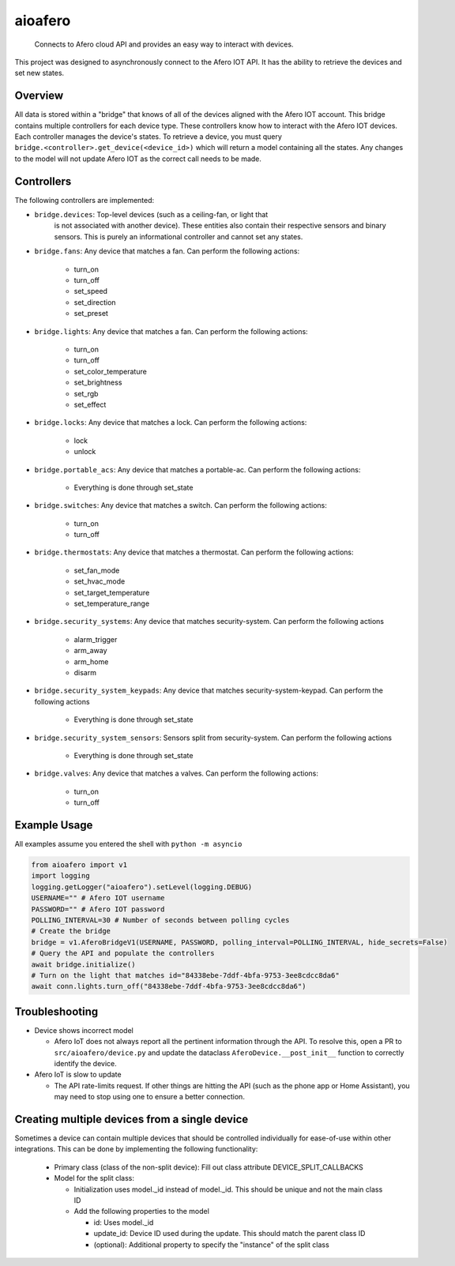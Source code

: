 ========
aioafero
========


    Connects to Afero cloud API and provides an easy way to interact
    with devices.


This project was designed to asynchronously connect to the Afero IOT API. It
has the ability to retrieve the devices and set new states.


.. image:: https://github.com/Expl0dingBanana/aioafero/actions/workflows/cicd.yaml/badge.svg?branch=main
   :target: https://github.com/Expl0dingBanana/aioafero/actions/workflows/cicd.yaml

.. image:: https://codecov.io/github/Expl0dingBanana/aioafero/graph/badge.svg?token=NP2RE4I4XK
   :target: https://codecov.io/github/Expl0dingBanana/aioafero

Overview
========
All data is stored within a "bridge" that knows of all of the devices aligned
with the Afero IOT account. This bridge contains multiple controllers for each
device type. These controllers know how to interact with the Afero IOT devices.
Each controller manages the device's states. To retrieve a device, you must
query ``bridge.<controller>.get_device(<device_id>)`` which will return
a model containing all the states. Any changes to the model will not
update Afero IOT as the correct call needs to be made.

Controllers
===========

The following controllers are implemented:

* ``bridge.devices``: Top-level devices (such as a ceiling-fan, or light that
   is not associated with another device). These entities also contain their
   respective sensors and binary sensors. This is purely an informational
   controller and cannot set any states.

* ``bridge.fans``: Any device that matches a fan. Can perform the following
  actions:

   * turn_on
   * turn_off
   * set_speed
   * set_direction
   * set_preset

* ``bridge.lights``: Any device that matches a fan. Can perform the following
  actions:

   * turn_on
   * turn_off
   * set_color_temperature
   * set_brightness
   * set_rgb
   * set_effect

* ``bridge.locks``: Any device that matches a lock. Can perform the following
  actions:

   * lock
   * unlock


* ``bridge.portable_acs``: Any device that matches a portable-ac. Can perform the following
  actions:

   * Everything is done through set_state

* ``bridge.switches``: Any device that matches a switch. Can perform the following
  actions:

   * turn_on
   * turn_off


* ``bridge.thermostats``: Any device that matches a thermostat. Can perform the following
  actions:

   * set_fan_mode
   * set_hvac_mode
   * set_target_temperature
   * set_temperature_range


* ``bridge.security_systems``: Any device that matches security-system. Can perform
  the following actions

   * alarm_trigger
   * arm_away
   * arm_home
   * disarm

* ``bridge.security_system_keypads``: Any device that matches security-system-keypad. Can perform
  the following actions

   * Everything is done through set_state


* ``bridge.security_system_sensors``: Sensors split from security-system. Can perform
  the following actions

   * Everything is done through set_state


* ``bridge.valves``: Any device that matches a valves. Can perform the following
  actions:

   * turn_on
   * turn_off


Example Usage
=============
All examples assume you entered the shell with ``python -m asyncio``

.. code-block:: python

    from aioafero import v1
    import logging
    logging.getLogger("aioafero").setLevel(logging.DEBUG)
    USERNAME="" # Afero IOT username
    PASSWORD="" # Afero IOT password
    POLLING_INTERVAL=30 # Number of seconds between polling cycles
    # Create the bridge
    bridge = v1.AferoBridgeV1(USERNAME, PASSWORD, polling_interval=POLLING_INTERVAL, hide_secrets=False)
    # Query the API and populate the controllers
    await bridge.initialize()
    # Turn on the light that matches id="84338ebe-7ddf-4bfa-9753-3ee8cdcc8da6"
    await conn.lights.turn_off("84338ebe-7ddf-4bfa-9753-3ee8cdcc8da6")


Troubleshooting
===============

* Device shows incorrect model

  * Afero IoT does not always report all the pertinent information through the API.
    To resolve this, open a PR to ``src/aioafero/device.py`` and update the dataclass
    ``AferoDevice.__post_init__`` function to correctly identify the device.

* Afero IoT is slow to update

  * The API rate-limits request. If other things are hitting the API (such as the phone app
    or Home Assistant), you may need to stop using one to ensure a better connection.


Creating multiple devices from a single device
==============================================

Sometimes a device can contain multiple devices that should be controlled individually
for ease-of-use within other integrations. This can be done by implementing the following
functionality:

 * Primary class (class of the non-split device): Fill out class attribute DEVICE_SPLIT_CALLBACKS
 * Model for the split class:

   * Initialization uses model._id instead of model._id. This should be unique and not the main class ID
   * Add the following properties to the model

     * id: Uses model._id
     * update_id: Device ID used during the update. This should match the parent class ID
     * (optional): Additional property to specify the "instance" of the split class
